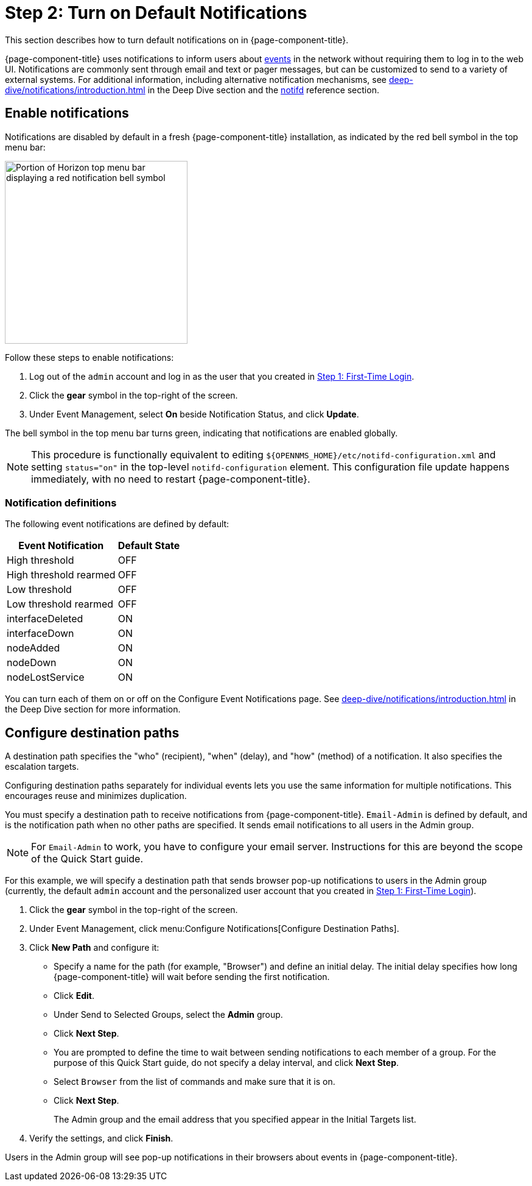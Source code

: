 
= Step 2: Turn on Default Notifications

This section describes how to turn default notifications on in {page-component-title}.

{page-component-title} uses notifications to inform users about xref:deep-dive/events/introduction.adoc[events] in the network without requiring them to log in to the web UI.
Notifications are commonly sent through email and text or pager messages, but can be customized to send to a variety of external systems.
For additional information, including alternative notification mechanisms, see xref:deep-dive/notifications/introduction.adoc[] in the Deep Dive section and the xref:reference:daemons/daemon-config-files/notifd.adoc[notifd] reference section.

== Enable notifications

Notifications are disabled by default in a fresh {page-component-title} installation, as indicated by the red bell symbol in the top menu bar:

image::notifications/red-bell-notifications.png["Portion of Horizon top menu bar displaying a red notification bell symbol", 300]

Follow these steps to enable notifications:

. Log out of the `admin` account and log in as the user that you created in xref:quick-start/users.adoc[Step 1: First-Time Login].
. Click the *gear* symbol in the top-right of the screen.
. Under Event Management, select *On* beside Notification Status, and click *Update*.

The bell symbol in the top menu bar turns green, indicating that notifications are enabled globally.

NOTE: This procedure is functionally equivalent to editing `$\{OPENNMS_HOME}/etc/notifd-configuration.xml` and setting `status="on"` in the top-level `notifd-configuration` element.
This configuration file update happens immediately, with no need to restart {page-component-title}.

=== Notification definitions

The following event notifications are defined by default:

[options="autowidth"]
|===
| Event Notification    | Default State

| High threshold
| OFF

| High threshold rearmed
| OFF

| Low threshold
| OFF

| Low threshold rearmed
| OFF

| interfaceDeleted
| ON

| interfaceDown
| ON

| nodeAdded
| ON

| nodeDown
| ON

| nodeLostService
| ON
|===

You can turn each of them on or off on the Configure Event Notifications page.
See xref:deep-dive/notifications/introduction.adoc[] in the Deep Dive section for more information.

== Configure destination paths

A destination path specifies the "who" (recipient), "when" (delay), and "how" (method) of a notification.
It also specifies the escalation targets.

Configuring destination paths separately for individual events lets you use the same information for multiple notifications.
This encourages reuse and minimizes duplication.

You must specify a destination path to receive notifications from {page-component-title}.
`Email-Admin` is defined by default, and is the notification path when no other paths are specified.
It sends email notifications to all users in the Admin group.

NOTE: For `Email-Admin` to work, you have to configure your email server.
Instructions for this are beyond the scope of the Quick Start guide.

For this example, we will specify a destination path that sends browser pop-up notifications to users in the Admin group (currently, the default `admin` account and the personalized user account that you created in <<quick-start/users.adoc#create-user, Step 1: First-Time Login>>).

. Click the *gear* symbol in the top-right of the screen.
. Under Event Management, click menu:Configure Notifications[Configure Destination Paths].
. Click *New Path* and configure it:
** Specify a name for the path (for example, "Browser") and define an initial delay.
The initial delay specifies how long {page-component-title} will wait before sending the first notification.
** Click *Edit*.
** Under Send to Selected Groups, select the *Admin* group.
** Click *Next Step*.
** You are prompted to define the time to wait between sending notifications to each member of a group.
For the purpose of this Quick Start guide, do not specify a delay interval, and click *Next Step*.
** Select `Browser` from the list of commands and make sure that it is on.
** Click *Next Step*.
+
The Admin group and the email address that you specified appear in the Initial Targets list.

. Verify the settings, and click *Finish*.

Users in the Admin group will see pop-up notifications in their browsers about events in {page-component-title}.
